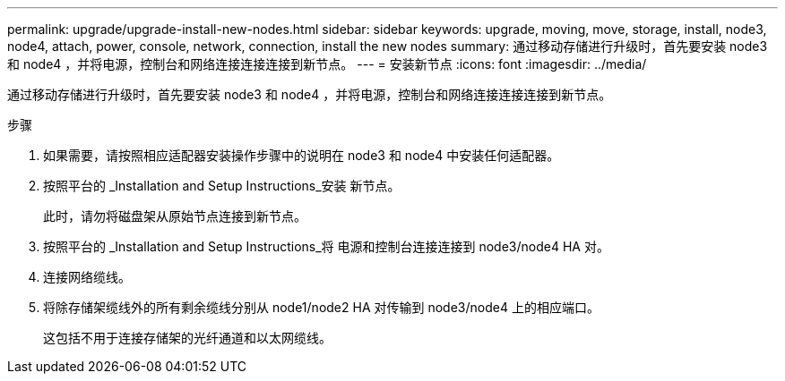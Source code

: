 ---
permalink: upgrade/upgrade-install-new-nodes.html 
sidebar: sidebar 
keywords: upgrade, moving, move, storage, install, node3, node4, attach, power, console, network, connection, install the new nodes 
summary: 通过移动存储进行升级时，首先要安装 node3 和 node4 ，并将电源，控制台和网络连接连接连接到新节点。 
---
= 安装新节点
:icons: font
:imagesdir: ../media/


[role="lead"]
通过移动存储进行升级时，首先要安装 node3 和 node4 ，并将电源，控制台和网络连接连接连接到新节点。

.步骤
. 如果需要，请按照相应适配器安装操作步骤中的说明在 node3 和 node4 中安装任何适配器。
. 按照平台的 _Installation and Setup Instructions_安装 新节点。
+
此时，请勿将磁盘架从原始节点连接到新节点。

. 按照平台的 _Installation and Setup Instructions_将 电源和控制台连接连接到 node3/node4 HA 对。
. 连接网络缆线。
. 将除存储架缆线外的所有剩余缆线分别从 node1/node2 HA 对传输到 node3/node4 上的相应端口。
+
这包括不用于连接存储架的光纤通道和以太网缆线。


